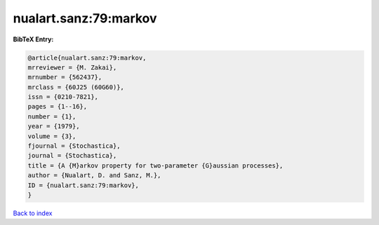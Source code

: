 nualart.sanz:79:markov
======================

.. :cite:t:`nualart.sanz:79:markov`

.. bibliography:: ../../All.bib

**BibTeX Entry:**

.. code-block:: bibtex

   @article{nualart.sanz:79:markov,
   mrreviewer = {M. Zakai},
   mrnumber = {562437},
   mrclass = {60J25 (60G60)},
   issn = {0210-7821},
   pages = {1--16},
   number = {1},
   year = {1979},
   volume = {3},
   fjournal = {Stochastica},
   journal = {Stochastica},
   title = {A {M}arkov property for two-parameter {G}aussian processes},
   author = {Nualart, D. and Sanz, M.},
   ID = {nualart.sanz:79:markov},
   }

`Back to index <../index>`_
